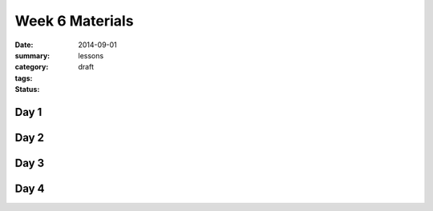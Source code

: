 Week 6 Materials 
################

:date: 2014-09-01
:summary: 
:category: lessons
:tags: 
:status: draft


=====
Day 1
=====

=====
Day 2
=====

=====
Day 3
=====


=====
Day 4
=====
   
